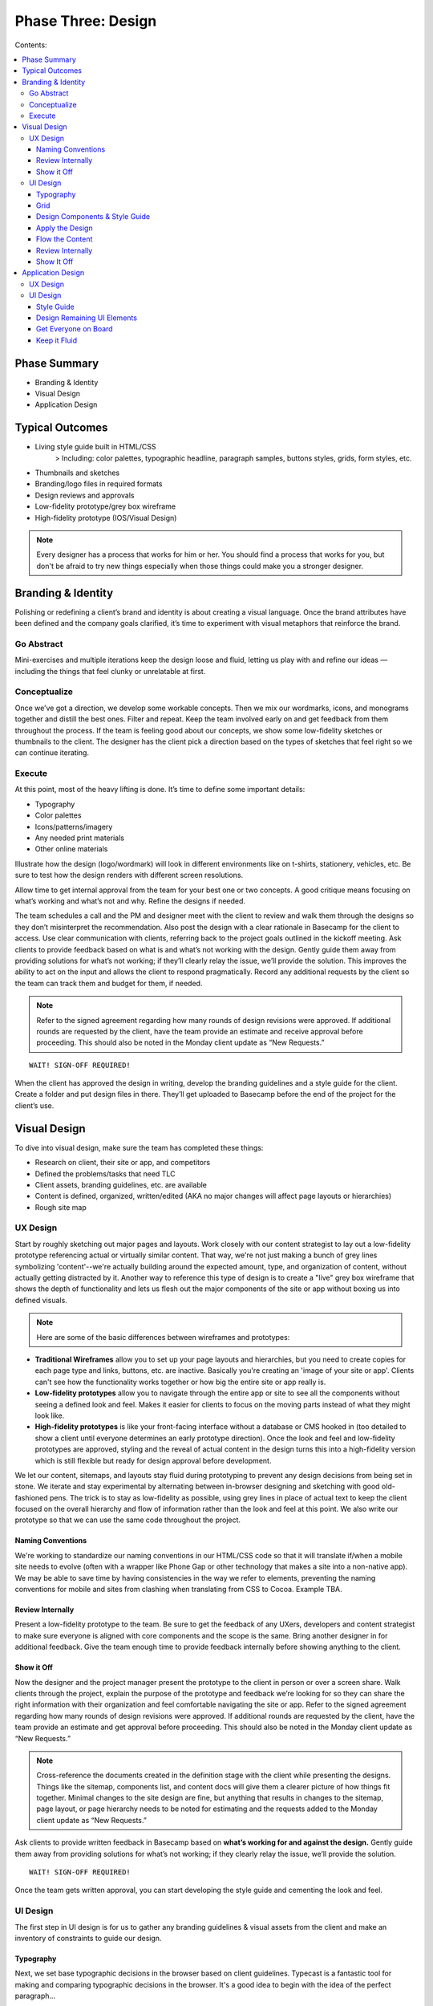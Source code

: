 

===================
Phase Three: Design
===================

Contents:

.. contents::
  :local:

-------------
Phase Summary
-------------

* Branding & Identity
* Visual Design
* Application Design

----------------
Typical Outcomes
----------------

* Living style guide built in HTML/CSS
           > Including: color palettes, typographic headline, paragraph samples, buttons styles, grids, form styles, etc.
* Thumbnails and sketches
* Branding/logo files in required formats
* Design reviews and approvals
* Low-fidelity prototype/grey box wireframe
* High-fidelity prototype (IOS/Visual Design) 

.. note:: Every designer has a process that works for him or her. You should find a process that works for you, but don't be afraid to try new things especially when those things could make you a stronger designer. 

-------------------
Branding & Identity
-------------------

Polishing or redefining a client’s brand and identity is about creating a visual language. Once the brand attributes have been defined and the company goals clarified, it’s time to experiment with visual metaphors that reinforce the brand.

Go Abstract
^^^^^^^^^^^

Mini-exercises and multiple iterations keep the design loose and fluid, letting us play with and refine our ideas — including the things that feel clunky or unrelatable at first.

Conceptualize
^^^^^^^^^^^^^

Once we’ve got a direction, we develop some workable concepts. Then we mix our wordmarks, icons, and monograms together and distill the best ones. Filter and repeat. Keep the team involved early on and get feedback from them throughout the process. If the team is feeling good about our concepts, we show some low-fidelity sketches or thumbnails to the client. The designer has the client pick a direction based on the types of sketches that feel right so we can continue iterating. 

Execute
^^^^^^^

At this point, most of the heavy lifting is done. It’s time to define some important details:

* Typography
* Color palettes
* Icons/patterns/imagery
* Any needed print materials
* Other online materials 

Illustrate how the design (logo/wordmark) will look in different environments like on t-shirts, stationery, vehicles, etc. Be sure to test how the design renders with different screen resolutions.

Allow time to get internal approval from the team for your best one or two concepts. A good critique means focusing on what’s working and what’s not and why. Refine the designs if needed.

The team schedules a call and the PM and designer meet with the client to review and walk them through the designs so they don’t misinterpret the recommendation. Also post the design with a clear rationale in Basecamp for the client to access. Use clear communication with clients, referring back to the project goals outlined in the kickoff meeting. Ask clients to provide feedback based on what is and what’s not working with the design. Gently guide them away from providing solutions for what’s not working; if they’ll clearly relay the issue, we’ll provide the solution. This improves the ability to act on the input and allows the client to respond pragmatically. Record any additional requests by the client so the team can track them and budget for them, if needed. 


.. note:: Refer to the signed agreement regarding how many rounds of design revisions were approved. If additional rounds are requested by the client, have the team provide an estimate and receive approval before proceeding. This should also be noted in the Monday client update as “New Requests.” 

:: 

    WAIT! SIGN-OFF REQUIRED!


When the client has approved the design in writing, develop the branding guidelines and a style guide for the client. Create a folder and put design files in there. They’ll get uploaded to Basecamp before the end of the project for the client’s use. 

-------------
Visual Design
-------------

To dive into visual design, make sure the team has completed these things:

* Research on client, their site or app, and competitors
* Defined the problems/tasks that need TLC
* Client assets, branding guidelines, etc. are available
* Content is defined, organized, written/edited (AKA no major changes will affect page layouts or hierarchies)
* Rough site map 

UX Design
^^^^^^^^^

Start by roughly sketching out major pages and layouts. Work closely with our content strategist to lay out a low-fidelity prototype referencing actual or virtually similar content. That way, we're not just making a bunch of grey lines symbolizing 'content'--we're actually building around the expected amount, type, and organization of content, without actually getting distracted by it. Another way to reference this type of design is to create a "live" grey box wireframe that shows the depth of functionality and lets us flesh out the major components of the site or app without boxing us into defined visuals. 

.. note:: Here are some of the basic differences between wireframes and prototypes: 

* **Traditional Wireframes** allow you to set up your page layouts and hierarchies, but you need to create copies for each page type and links, buttons, etc. are inactive. Basically you're creating an 'image of your site or app'. Clients can't see how the functionality works together or how big the entire site or app really is.
* **Low-fidelity prototypes** allow you to navigate through the entire app or site to see all the components without seeing a defined look and feel. Makes it easier for clients to focus on the moving parts instead of what they might look like.
* **High-fidelity prototypes** is like your front-facing interface without a database or CMS hooked in (too detailed to show a client until everyone determines an early prototype direction). Once the look and feel and low-fidelity prototypes are approved, styling and the reveal of actual content in the design turns this into a high-fidelity version which is still flexible but ready for design approval before development. 

We let our content, sitemaps, and layouts stay fluid during prototyping to prevent any design decisions from being set in stone. We iterate and stay experimental by alternating between in-browser designing and sketching with good old-fashioned pens. The trick is to stay as low-fidelity as possible, using grey lines in place of actual text to keep the client focused on the overall hierarchy and flow of information rather than the look and feel at this point. We also write our prototype so that we can use the same code throughout the project. 

Naming Conventions
++++++++++++++++++

We're working to standardize our naming conventions in our HTML/CSS code so that it will translate if/when a mobile site needs to evolve (often with a wrapper like Phone Gap or other technology that makes a site into a non-native app). We may be able to save time by having consistencies in the way we refer to elements, preventing the naming conventions for mobile and sites from clashing when translating from CSS to Cocoa. Example TBA.

Review Internally
+++++++++++++++++

Present a low-fidelity prototype to the team. Be sure to get the feedback of any UXers, developers and content strategist to make sure everyone is aligned with core components and the scope is the same. Bring another designer in for additional feedback. Give the team enough time to provide feedback internally before showing anything to the client.

Show it Off
+++++++++++

Now the designer and the project manager present the prototype to the client in person or over a screen share. Walk clients through the project, explain the purpose of the prototype and feedback we’re looking for so they can share the right information with their organization and feel comfortable navigating the site or app. Refer to the signed agreement regarding how many rounds of design revisions were approved. If additional rounds are requested by the client, have the team provide an estimate and get approval before proceeding. This should also be noted in the Monday client update as “New Requests.”

.. note:: Cross-reference the documents created in the definition stage with the client while presenting the designs. Things like the sitemap, components list, and content docs will give them a clearer picture of how things fit together. Minimal changes to the site design are fine, but anything that results in changes to the sitemap, page layout, or page hierarchy needs to be noted for estimating and the requests added to the Monday client update as “New Requests.” 

Ask clients to provide written feedback in Basecamp based on **what’s working for and against the design.** Gently guide them away from providing solutions for what’s not working; if they clearly relay the issue, we’ll provide the solution. 

::

    WAIT! SIGN-OFF REQUIRED!

Once the team gets written approval, you can start developing the style guide and cementing the look and feel. 

UI Design
^^^^^^^^^

The first step in UI design is for us to gather any branding guidelines & visual assets from the client and make an inventory of constraints to guide our design. 

Typography
++++++++++

Next, we set base typographic decisions in the browser based on client guidelines. Typecast is a fantastic tool for making and comparing typographic decisions in the browser. It's a good idea to begin with the idea of the perfect paragraph...

* Set the font
* Size
* Line-height
* Maximum line length
* Color 

We can use these as the basis for all other typographic and layout decisions. This will make sure we create a tight, typographically sound design where elements are tied to each other re: size and proportion. Here's a `quick reference to basic typography <http://practicaltypography.com/typography-in-ten-minutes.html>`_. 

Grid
++++

Next, we design a grid that will work across all viewport sizes and provide a robust framework for our content. Decide on a modular scale to reference to assist with determining proportional sizes for headlines, grid/gutter units, layout elements, spacing, etc. 

.. note:: `Tim Brown’s video on his Modular Scale generator <https://vimeo.com/17079380>`_ is an invaluable tool for creating custom scales outside of the traditional 8,10,12,14,18,21,24,48 scale. `24 Ways presents another article on scales <http://24ways.org/2011/composing-the-new-canon/>`_. 

Design Components & Style Guide
+++++++++++++++++++++++++++++++

Instead of thinking in page templates or sections, instead we begin designing individual components for the app or site in HTML & CSS using `an HTML style guide <http://www.ngenworks.com/blog/ease-into-browser-based-design-with-style-guides/>`_ or something like `Brad Frost's PatternLab <http://patternlab.bradfrostweb.com/>`_. We document small things like type styles, form fields, buttons, links, images, then move up to combinations of elements like forms, callouts, tables, and repeating content modules.

A detailed style guide is a great preliminary design deliverable we present to our clients. It lets them see how we want to move forward with the look and feel, and it clarifies how elements work with each other before cementing anything. It also gives clients a tool they can reference in the future when they want to update their site or app. The best thing is that it lets them provide early design feedback so we don't have to back up when we apply these attributes to the prototype.

`Brad Frost's Atomic Web Design <http://bradfrostweb.com/blog/post/atomic-web-design/>`_ is a great reference for this type of approach. 

Apply the Design
++++++++++++++++

After the style guide is approved by the client, we apply the CSS written for the style guide to the Live Wires prototype to begin designing in-browser. Most of our design decisions are laid out and we spend the rest of our time fine-tuning our design and fleshing out important details, page by page.

Flow the Content
++++++++++++++++

Our content strategist applies the text in basic HTML to the high-fidelity prototype while our designer applies the style guide attributes to the rest of the design. A content first approach means that we're not 'selling' content development. It's simply part of the design process. When clients provide the content themselves, we work with an experienced copywriter supplied by the client to make sure we're aligned on our content and design goals. Lorem ipsum is a fairweather friend and will not inform how much content will actually need to go on the pages. Avoid it, except maybe in places where microcopy show us when additional copy needs to be made.

Review Internally
+++++++++++++++++

Present a low-fidelity prototype to the team. Be sure to get the feedback of any UXers, developers and content strategist to make sure everyone is aligned with core components and the scope is the same. Give them enough time to provide feedback internally before showing anything to the client.

.. note:: We usually design out a few core pages with the anticipated look and feel and get ready to show it off internally and then to the client in our first round of design. This prevents us from going too far in a particular design direction and getting feedback that forces us to change direction, eating up our budget. It also gives us a chance to review our available budget early on and re-estimate if necessary.

It's also a good idea, no, a GREAT one for designers to review their code before any formal QA process. When in doubt, we can use [Lori's QA checklist] TBA to guide our work. Be sure to cover this time when estimating for the scope. 

Show It Off
+++++++++++

**Round One:** It's easier to do a live walkthrough of the design with clients, then the project manager and designer follow up with screenshots of specific pages at different screen sizes (we usually stick to desktop and mobile for round one) and a written design rationale afterwards. This removes the environmental inconsistencies of the client viewing with different browser types, versions, and seeing bugs since we don't do browser testing on a moving design target (so many visual elements are apt to change). Make sure to explain the reason for the screenshots, include our Project Manager so he or she can guide the walkthrough and the designer is there to answer more technical or creative questions.

Ask clients to provide feedback based on what is and what’s not working with the design. Gently guide them away from providing solutions for what’s not working; if they’ll clearly relay the issue, we’ll provide the solution. This improves the ability to act on the input and allows the client to respond pragmatically. Record any additional requests by the client so the team can track them and budget for them, if needed. Clients provide written feedback in Basecamp so we can either re-estimate new requests or adjust our design direction and resubmit.

**Round Two:** Now that we've adjusted our designs and made sure we have enough time estimated for round two, we flesh out the rest of the pages and send our final round of designs in screenshot form to the client and get written feedback and approval in Basecamp. Additional requests can estimated when the client would like to see more rounds of changes.

We try to work closely with the content strategist, user experience team, and developer to support the content, user flow, and functionality of our designs.

.. note:: Refer to the signed agreement regarding how many rounds of design revisions were approved. If additional rounds are requested by the client, have the team provide an estimate and receive approval before proceeding. This should also be noted in the Monday client update as “New Requests.”

Once we receive written approval, we tidy up the front-end code, apply any last tweaks, and package up our files for development. We schedule an internal development meeting to discuss database, CMS needs, as well as any other quirks or areas that need extra love and attention. We're now ready for development. 

------------------
Application Design
------------------

App design is its own beast. If the team decides that an app needs to be created (mobile/tablet/desktop, native or not), we work in predetermined sprints to complete the work. The design and development phase are often blurry since designers and developers are working in tandem throughout the process. When in doubt about how to move forward, we talk to our teammates. 

UX Design
^^^^^^^^^

First, the designer or UXer outlines a user flow. This can be shared in a few different forms:

* Thumbnail sketches of screens and where each call to action leads us.
* Photoshop doc that highlights this user flow in more detail. 

OR

* The biggest time saver: Live Wires 'grey box wireframe'. Interactions and user flow are retained and the code can be saved and the design can be applied on top. Nothing is wasted. 

Then the designer works rapidly with the team to outline a high fidelity prototype that will guide development work. App design differs in that the prototype can be created before the visual design since we create and apply many of the design elements while our developers complete vertically sliced sprints. Once each 'slice' of the prototype has been completed and approved internally, the team determines which slices the client will see. Early feedback is a must since it helps us avoid scope creep.

The team decides how best to present the design to the client and reinforces the initial business and project goals before showing each iteration. Repeating the clients words back to them helps us make sure that we're interpreting their feedback correctly. Again, we ask them to focus on what's working and what's not working rather than what they like or dislike. This keeps the feedback objective and allows us to maintain our role as the experts creating their product while still being responsive to any changes the project needs to be on target.

Be sure to have the client write down ALL design feedback each time, so we can determine any additional requests, functionality, or changes in direction before they slip into the design without re-estimation. Re-estimate any changes to scope immediately.

.. note:: Vertical slices: an approach where an individual component of an app is completed during a sprint before moving onto another component (e.g. sign-in screens are developed, then we move onto dashboards). 

* When developing assets, make sure to accommodate retina display first and then scale down the display to accommodate lower resolutions. Don’t forget the mobile assets. We’ll need to create high- and low-resolution versions for each. Get started early and work closely with the iOS developer to make sure the designs align with development goals and timelines.
* Make sure the team is clear about gestures and interactions. Since these differ from mobile and tablet to desktop, we need to have clarity and approval for how we'll interact with the app. Standards FTW! 

UI Design
^^^^^^^^^

Now it’s time to establish the look and feel. The designer works with the team to create a striking UI. Again, there are several ways to do this, but we're moving towards designing in browser since this is the most efficient, cleanest, least wasteful approach.

Style Guide
+++++++++++

We start with a style guide.

* The designer creates components in Photoshop so the developer can cut them (things like buttons, UI elements). 

OR

* The designer designs in browser to create a responsive HTML/CSS file that can be dropped on top of the high-fidelity prototype. 

The designer shares the style guide or component document internally and brings in another designer for feedback before arranging a meeting with the PM to share with the client. Try to keep the visual design revisions to two--even though we're sprinting in development, we need to keep the visual design approval process tight. This prevents scope creep during development after we apply the design. Get written sign off from the client in Basecamp. We're now free to create the rest of the UI elements. 

Design Remaining UI Elements
++++++++++++++++++++++++++++

After getting approval for the style guide/components document, the designer codes out or designs the remaining UI elements so that the developers can plunk the design over top of the prototype. Once this has been done, it's a good idea for the entire team to sync up and make sure there are no code conflicts or UI elements that conflict with the interactions or code. Once the design has been applied and the whole team is feeling good about it, show the client a walkthrough of the design and get final approval. Again, keep rounds of revision for design to two. Remember, we can differentiate between the look and feel and the interaction so if the client asks for any changes that aren't related to the aesthetics, add these requests in as scope changes or ongoing sprints.

.. note:: It's a good idea, no, a GREAT one for designers to review their code before any formal QA process. When in doubt, use our internal QA checklist to guide your work. Be sure to cover this time when estimating for the scope.

Reasses the timeline with the client regularly so everyone is clear on the expected delivery. It's also a good idea for the PM to connect with the content strategist, developer, and client to begin to finalize things like required app store accounts, billing, content and keyword writing well before the app launches. 

Get Everyone on Board
+++++++++++++++++++++

Keeping all key players involved from the outset is important. Rapid iterations with the client are valuable, but the feedback from everyone on the team in-between ensures that there will be no scope creep, miscommunications, or info gaps. It's vital to do user and ongoing internal testing on the proposed app or site to make sure things work the way everyone anticipates.

Keep it Fluid
+++++++++++++

Approvals and sign-offs for apps during this phase are obviously more fluid than they are with traditional sites. As long as there is clarity about how ongoing iterations affect the scope and budget, the team is free to create as many as the project needs to nail it down within the scope. That said, a clear schedule and related estimates for releases and updates should be implemented as soon as possible to avoid scope creep. It's also a good idea to schedule regular product reviews with the team to manage goals and expectations.

::

    WAIT! SIGN-OFF REQUIRED!

.. note:: Sign-off is especially important for app development! Making changes to a working prototype once it’s been finalized creates scope creep and can keep the team designing and developing for the same release for a long time, not to mention causing the client’s budget to balloon, leaving both the team and the client frustrated. Schedule adjustments in later releases to keep things tight.

Once the team has approved the UI design/development and they get written approval from the client, it’s time for another round of testing and a final QA. Remember, development is often running in vertical slices at the same time, so lots of team planning is necessary to keep these releases in sync.
